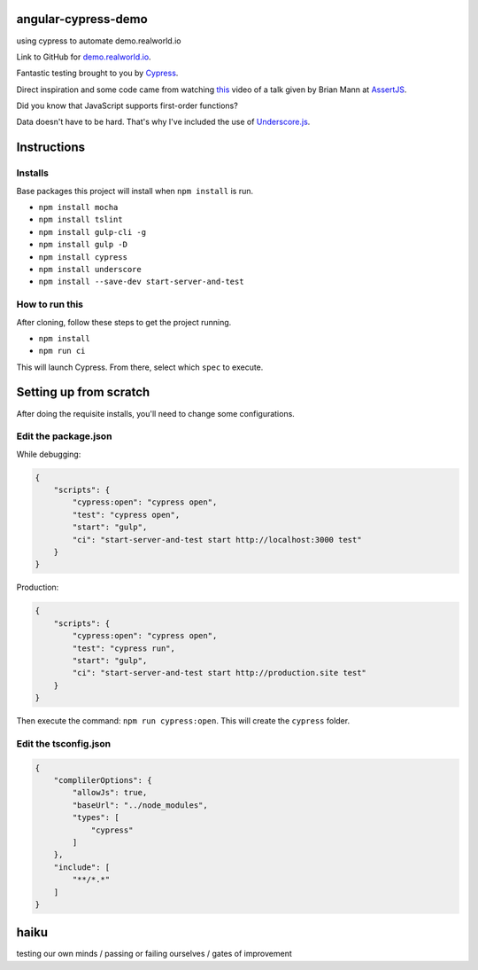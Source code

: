 angular-cypress-demo
====================
using cypress to automate demo.realworld.io

Link to GitHub for demo.realworld.io_.

.. _demo.realworld.io: https://github.com/gothinkster/angularjs-realworld-example-app

Fantastic testing brought to you by Cypress_.

.. _Cypress: https://www.cypress.io

Direct inspiration and some code came from watching this_ video of a talk given by Brian Mann
at AssertJS_.

.. _this: https://youtu.be/5XQOK0v_YRE
.. _AssertJS: http://www.assertjs.com

Did you know that JavaScript supports first-order functions?

Data doesn't have to be hard. That's why I've included the use of Underscore.js_.

.. _Underscore.js: https://underscorejs.org

Instructions
============

Installs
--------

Base packages this project will install when ``npm install`` is run.

- ``npm install mocha``
- ``npm install tslint``
- ``npm install gulp-cli -g``
- ``npm install gulp -D``
- ``npm install cypress``
- ``npm install underscore``
- ``npm install --save-dev start-server-and-test``

How to run this
---------------

After cloning, follow these steps to get the project running.

- ``npm install``
- ``npm run ci``

This will launch Cypress. From there, select which ``spec`` to execute.

Setting up from scratch
=======================

After doing the requisite installs, you'll need to change some configurations.

Edit the package.json
---------------------

While debugging:

.. code-block:: JSON
    
    {
        "scripts": {
            "cypress:open": "cypress open",
            "test": "cypress open",
            "start": "gulp",
            "ci": "start-server-and-test start http://localhost:3000 test"
        }
    }

Production:

.. code-block:: JSON

    {
        "scripts": {
            "cypress:open": "cypress open",
            "test": "cypress run",
            "start": "gulp",
            "ci": "start-server-and-test start http://production.site test"
        }
    }

Then execute the command: ``npm run cypress:open``. This will create
the ``cypress`` folder.

Edit the tsconfig.json
----------------------

.. code-block:: JSON
    
    {
        "complilerOptions": {
            "allowJs": true,
            "baseUrl": "../node_modules",
            "types": [
                "cypress"
            ]
        },
        "include": [
            "**/*.*"
        ]
    }

haiku
=====

testing our own minds / passing or failing ourselves / gates of improvement